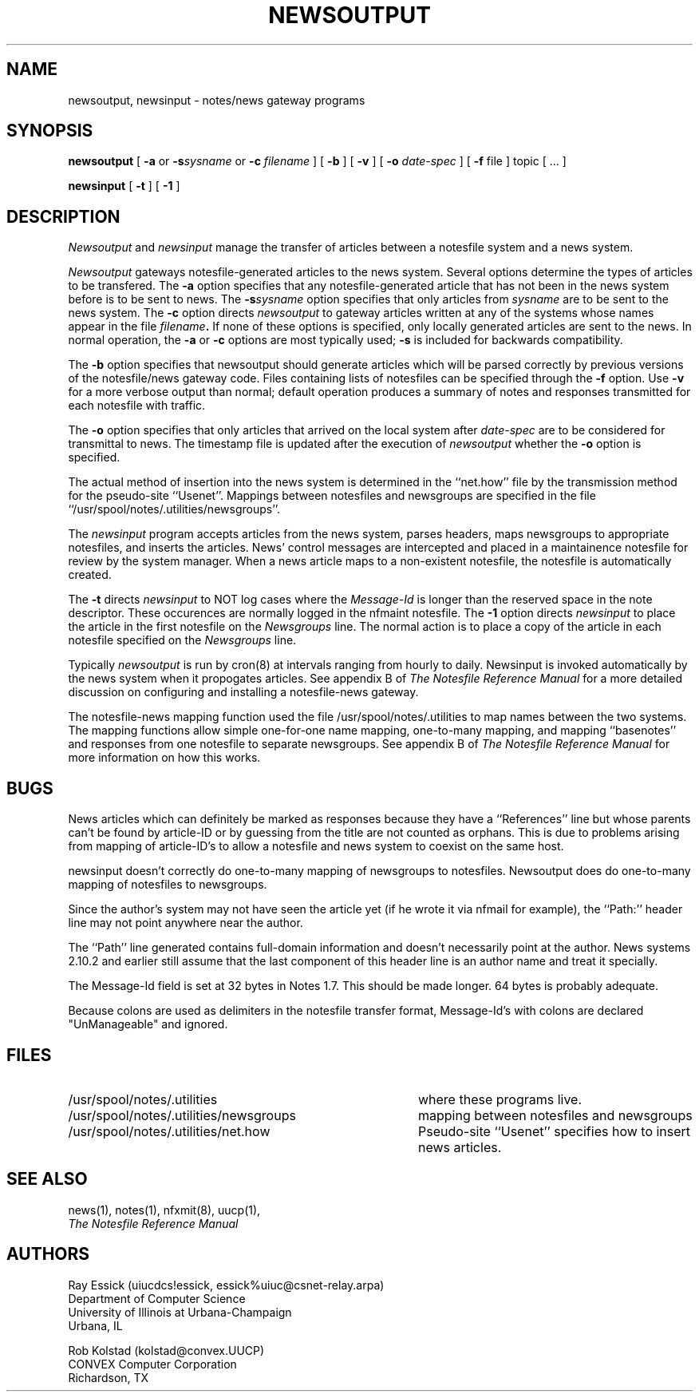 .TH NEWSOUTPUT 8 "University of Illinois"
.SH NAME
newsoutput, newsinput - notes/news gateway programs
.SH SYNOPSIS
.B newsoutput
[
.B "-a"
or 
.BI "-s" sysname
or
.B "-c"
.I "filename"
] [
.B "-b"
] [
.B "-v"
] [
.B "-o"
.I date-spec
] [
.B "-f"
file
]
topic [ ... ]
.PP
.B newsinput
[
.B "-t"
] [
.B "-1"
]
.SH DESCRIPTION
.I Newsoutput
and
.I newsinput
manage the transfer of articles between a notesfile system
and a news system.

.I Newsoutput
gateways notesfile-generated articles to the news system.
Several options determine the types of articles to be
transfered.
The
.B -a
option specifies that any notesfile-generated article that
has not been in the news system before is to be sent to 
news.
The
.BI "-s" "sysname"
option specifies that only articles from 
.I sysname
are to be sent to the news system.
The
.B "-c"
option directs
.I newsoutput
to gateway articles written at any of the systems whose
names appear in the file
.IB filename "."
If none of these options is specified, only locally
generated articles are sent to the news.
In normal operation, the
.B -a
or
.B -c
options are most typically used;
.B -s
is included for backwards compatibility.
.PP
The 
.B -b
option specifies that newsoutput should generate articles
which will be parsed correctly by previous versions of the
notesfile/news gateway code.
Files containing lists of notesfiles can 
be specified through the 
.B -f
option.
Use
.B -v
for a more verbose output than normal;
default operation produces a summary of notes and responses
transmitted for each notesfile with traffic.
.PP
The
.B -o
option specifies that only articles that arrived on the 
local system after
.I date-spec
are to be considered for transmittal to news.
The timestamp file is updated after the execution of 
.I newsoutput
whether the 
.B -o
option is specified.
.PP
The actual method of insertion into the news system is determined
in the ``net.how'' file by the transmission method for the
pseudo-site ``Usenet''.
Mappings between notesfiles and newsgroups are specified in the
file ``/usr/spool/notes/.utilities/newsgroups''.
.PP
The
.I newsinput
program accepts articles from the news system,
parses headers,
maps newsgroups to appropriate notesfiles,
and inserts the articles.
News' control messages are intercepted and placed in a 
maintainence notesfile for review by the system manager.
When a news article maps to a non-existent notesfile,
the notesfile is automatically created.
.PP
The
.B "-t"
directs
.I newsinput
to NOT log cases where the
.I "Message-Id"
is longer than the reserved space in the note descriptor.
These occurences are normally logged in the nfmaint notesfile.
The
.B "-1"
option directs
.I newsinput
to place the article in the first notesfile on the
.I "Newsgroups"
line.
The normal action is to place a copy of the article in each notesfile
specified on the
.I "Newsgroups"
line.
.PP
Typically
.I newsoutput
is run by cron(8) at intervals ranging from hourly to daily.
Newsinput is invoked automatically by the news system when
it propogates articles. 
See appendix B of 
.ul
The Notesfile Reference Manual
for a more detailed discussion on configuring and installing
a notesfile-news gateway.
.PP
The notesfile-news mapping function used the file
/usr/spool/notes/.utilities to map names between the two systems.
The mapping functions allow simple one-for-one name mapping,
one-to-many mapping,
and 
mapping ``basenotes'' and responses from one notesfile to 
separate newsgroups.
See appendix B of
.ul
The Notesfile Reference Manual
for more information on how this works.
.SH BUGS
News articles which can definitely be marked as responses
because they have a ``References'' line but whose parents
can't be found by article-ID or by guessing from the title
are not counted as orphans.
This is due to problems arising from mapping of article-ID's
to allow a notesfile and news system to coexist on the
same host.
.PP
newsinput doesn't correctly do one-to-many mapping of
newsgroups to notesfiles.  Newsoutput does do
one-to-many mapping of notesfiles to newsgroups.
.PP
Since the author's system may not have seen the article yet 
(if he wrote it via nfmail for example), the ``Path:'' header
line may not point anywhere near the author.
.PP
The ``Path'' line generated contains full-domain information
and doesn't necessarily point at the author.  News systems
2.10.2 and earlier still assume that the last component of
this header line is an author name and treat it specially.
.PP
The Message-Id field is set at 32 bytes in Notes 1.7.
This should be made longer.
64 bytes is probably adequate.
.PP
Because colons are used as delimiters in the notesfile
transfer format, Message-Id's with colons are declared
"UnManageable" and ignored.
.SH FILES
.PD 0
.TP 40
/usr/spool/notes/.utilities
where these programs live.
.TP 40
/usr/spool/notes/.utilities/newsgroups
mapping between notesfiles and newsgroups
.TP 40
/usr/spool/notes/.utilities/net.how
Pseudo-site ``Usenet'' specifies how to insert news
articles.
.PD
.SH SEE ALSO
news(1),
notes(1),
nfxmit(8),
uucp(1),
.br
.ul
The Notesfile Reference Manual
.SH AUTHORS
.nf
Ray Essick (uiucdcs!essick, essick%uiuc@csnet-relay.arpa)
Department of Computer Science
University of Illinois at Urbana-Champaign
Urbana, IL
.sp
Rob Kolstad (kolstad@convex.UUCP)
CONVEX Computer Corporation
Richardson, TX
.fi
